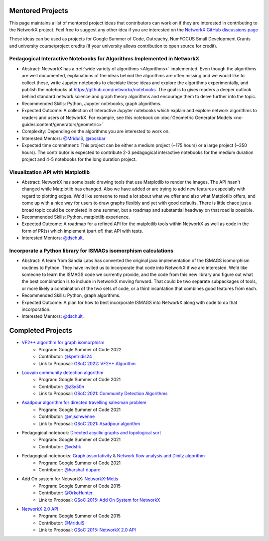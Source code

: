 Mentored Projects
==================

This page maintains a list of mentored project ideas that contributors can work
on if they are interested in contributing to the NetworkX project. Feel free to
suggest any other idea if you are interested on the
`NetworkX GitHub discussions page <https://github.com/networkx/networkx/discussions>`__

These ideas can be used as projects for Google Summer of Code, Outreachy,
NumFOCUS Small Development Grants and university course/project credits (if
your university allows contribution to open source for credit).


Pedagogical Interactive Notebooks for Algorithms Implemented in NetworkX
------------------------------------------------------------------------

- Abstract: NetworkX has a :ref:`wide variety of algorithms <Algorithms>`
  implemented. Even though the algorithms are well documented, explanations of
  the ideas behind the algorithms are often missing and we would like to
  collect these, write Jupyter notebooks to elucidate these ideas and explore
  the algorithms experimentally, and publish the notebooks at
  https://github.com/networkx/notebooks. The goal is to gives readers a
  deeper outlook behind standard network science and graph theory algorithms
  and encourage them to delve further into the topic.

- Recommended Skills: Python, Jupyter notebooks, graph algorithms.

- Expected Outcome: A collection of Interactive Jupyter notebooks which
  explain and explore network algorithms to readers and users of NetworkX.
  For example, see this notebook on
  :doc:`Geometric Generator Models <nx-guides:content/generators/geometric>`

- Complexity: Depending on the algorithms you are interested to work on.

- Interested Mentors: `@MridulS <https://github.com/MridulS/>`__,
  `@rossbar <https://github.com/rossbar/>`__
  
- Expected time commitment: This project can be either a medium project (~175 hours)
  or a large project (~350 hours). The contributor is expected to contribute 2-3
  pedagogical interactive notebooks for the medium duration project and 4-5 notebooks
  for the long duration project.

Visualization API with Matplotlib
---------------------------------

- Abstract: NetworkX has some basic drawing tools that use Matplotlib to render the
  images. The API hasn't changed while Matplotlib has changed. Also we have added or
  are trying to add new features especially with regard to plotting edges. We'd like
  someone to read a lot about what we offer and also what Matplotlib offers, and
  come up with a nice way for users to draw graphs flexibly and yet with good defaults.
  There is little chace just a broad topic could be completed in one summer, but a
  roadmap and substantial headway on that road is possible.

- Recommended Skills: Python, matplotlib experience.

- Expected Outcome: A roadmap for a refined API for the matplotlib tools within NetworkX
  as well as code in the form of PR(s) which implement (part of) that API with tests.

- Interested Mentors: `@dschult <https://github.com/dschult/>`__,

Incorporate a Python library for ISMAGs isomorphism calculations
----------------------------------------------------------------

- Abstract: A team from Sandia Labs has converted the original java implementation of
  the ISMAGS isomorphism routines to Python. They have invited us to incorporate that
  code into NetworkX if we are interested. We'd like someone to learn the ISMAGS code
  we currently provide, and the code from this new library and figure out what the
  best combination is to include in NetworkX moving forward. That could be two separate
  subpackages of tools, or more likely a combination of the two sets of code, or a
  third incantation that combines good features from each.

- Recommended Skills: Python, graph algorithms.

- Expected Outcome: A plan for how to best incorporate ISMAGS into NetworkX along
  with code to do that incorporation.

- Interested Mentors: `@dschult <https://github.com/dschult/>`__,

Completed Projects
==================

- `VF2++ algorithm for graph isomorphism`_
    - Program: Google Summer of Code 2022
    - Contributor: `@kpetridis24 <https://github.com/kpetridis24/>`__
    - Link to Proposal: `GSoC 2022: VF2++ Algorithm <https://github.com/networkx/archive/blob/main/proposals-gsoc/GSoC-2022-VF2plusplus-isomorphism.pdf>`_

- `Louvain community detection algorithm`_ 
    - Program: Google Summer of Code 2021
    - Contributor: `@z3y50n <https://github.com/z3y50n/>`__
    - Link to Proposal:  `GSoC 2021: Community Detection Algorithms <https://github.com/networkx/archive/blob/main/proposals-gsoc/GSoC-2021-Community-Detection-Algorithms.pdf>`__ 

- `Asadpour algorithm for directed travelling salesman problem`_
    - Program: Google Summer of Code 2021
    - Contributor: `@mjschwenne <https://github.com/mjschwenne/>`__
    - Link to Proposal:  `GSoC 2021: Asadpour algorithm <https://github.com/networkx/archive/blob/main/proposals-gsoc/GSoC-2021-Asadpour-Asymmetric-Traveling%20Salesman-Problem.pdf>`__ 

- Pedagogical notebook: `Directed acyclic graphs and topological sort`_
    - Program: Google Summer of Code 2021
    - Contributor:  `@vdshk <https://github.com/vdshk>`__

- Pedagogical notebooks: `Graph assortativity`_ & `Network flow analysis and Dinitz algorithm`_
    - Program: Google Summer of Code 2021
    - Contributor: `@harshal-dupare <https://github.com/harshal-dupare/>`__

- Add On system for NetworkX: `NetworkX-Metis`_
    - Program: Google Summer of Code 2015
    - Contributor: `@OrkoHunter <https://github.com/OrkoHunter/>`__
    - Link to Proposal:  `GSoC 2015: Add On System for NetworkX <https://github.com/networkx/archive/blob/main/proposals-gsoc/GSoC-2015-Add-on-system-for-NetworkX.md>`__

- `NetworkX 2.0 API`_
    - Program: Google Summer of Code 2015
    - Contributor: `@MridulS <https://github.com/MridulS/>`__
    - Link to Proposal: `GSoC 2015: NetworkX 2.0 API <https://github.com/networkx/archive/blob/main/proposals-gsoc/GSoC-2015-NetworkX-2.0-api.md>`__

.. _`VF2++ algorithm for graph isomorphism`: https://github.com/networkx/networkx/pull/5788
.. _`Louvain community detection algorithm`: https://github.com/networkx/networkx/pull/4929
.. _`Asadpour algorithm for directed travelling salesman problem`: https://github.com/networkx/networkx/pull/4740
.. _`Directed acyclic graphs and topological sort`: https://github.com/networkx/nx-guides/pull/44
.. _`Graph assortativity`: https://github.com/networkx/nx-guides/pull/42
.. _`Network flow analysis and Dinitz algorithm`: https://github.com/networkx/nx-guides/pull/46
.. _`NetworkX-Metis`: https://github.com/networkx/networkx-metis
.. _`NetworkX 2.0 API`: https://networkx.org/documentation/latest/release/migration_guide_from_1.x_to_2.0.html

..
   Project Idea Template
   ---------------------
   
   - Abstract:
   
   - Recommended Skills:
   
   - Expected Outcome:
   
   - Complexity;
   
   - Interested Mentors:
   
